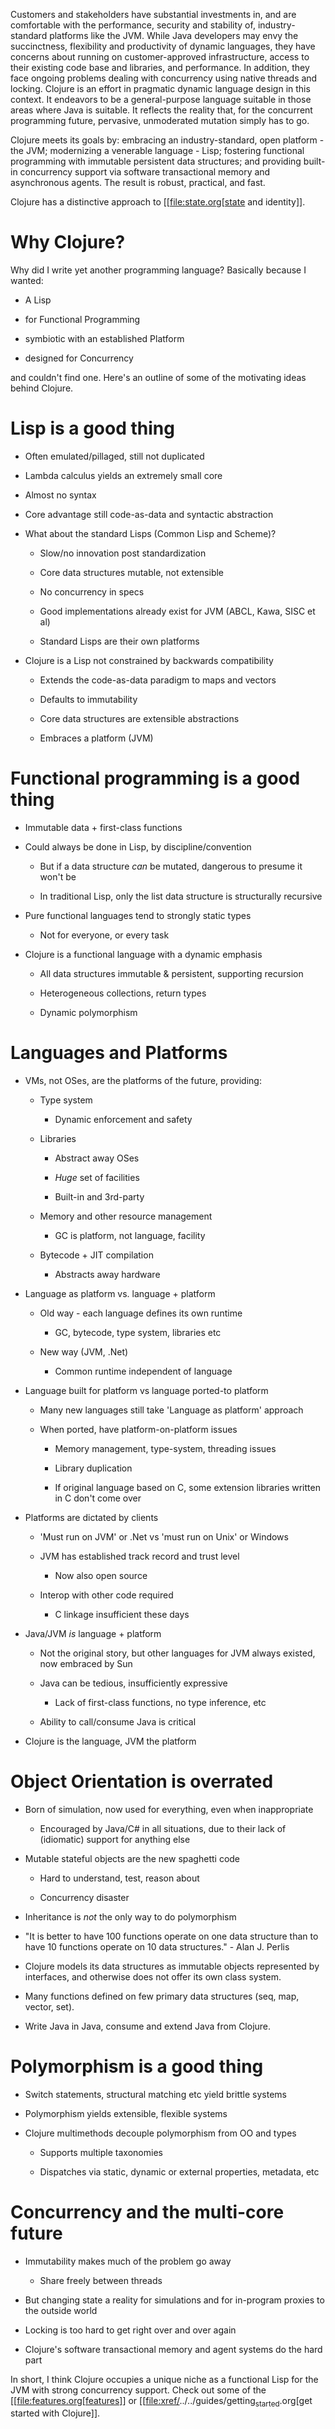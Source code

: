 Customers and stakeholders have substantial investments in, and are
comfortable with the performance, security and stability of,
industry-standard platforms like the JVM. While Java developers may envy
the succinctness, flexibility and productivity of dynamic languages,
they have concerns about running on customer-approved infrastructure,
access to their existing code base and libraries, and performance. In
addition, they face ongoing problems dealing with concurrency using
native threads and locking. Clojure is an effort in pragmatic dynamic
language design in this context. It endeavors to be a general-purpose
language suitable in those areas where Java is suitable. It reflects the
reality that, for the concurrent programming future, pervasive,
unmoderated mutation simply has to go.

Clojure meets its goals by: embracing an industry-standard, open
platform - the JVM; modernizing a venerable language - Lisp; fostering
functional programming with immutable persistent data structures; and
providing built-in concurrency support via software transactional memory
and asynchronous agents. The result is robust, practical, and fast.

Clojure has a distinctive approach to [[file:state.org[state and
identity]].

* Why Clojure?
  :PROPERTIES:
  :CUSTOM_ID: _why_clojure
  :END:

Why did I write yet another programming language? Basically because I
wanted:

-  A Lisp

-  for Functional Programming

-  symbiotic with an established Platform

-  designed for Concurrency

and couldn't find one. Here's an outline of some of the motivating ideas
behind Clojure.

* Lisp is a good thing
  :PROPERTIES:
  :CUSTOM_ID: _lisp_is_a_good_thing
  :END:

-  Often emulated/pillaged, still not duplicated

-  Lambda calculus yields an extremely small core

-  Almost no syntax

-  Core advantage still code-as-data and syntactic abstraction

-  What about the standard Lisps (Common Lisp and Scheme)?

   -  Slow/no innovation post standardization

   -  Core data structures mutable, not extensible

   -  No concurrency in specs

   -  Good implementations already exist for JVM (ABCL, Kawa, SISC et
      al)

   -  Standard Lisps are their own platforms

-  Clojure is a Lisp not constrained by backwards compatibility

   -  Extends the code-as-data paradigm to maps and vectors

   -  Defaults to immutability

   -  Core data structures are extensible abstractions

   -  Embraces a platform (JVM)

* Functional programming is a good thing
  :PROPERTIES:
  :CUSTOM_ID: _functional_programming_is_a_good_thing
  :END:

-  Immutable data + first-class functions

-  Could always be done in Lisp, by discipline/convention

   -  But if a data structure /can/ be mutated, dangerous to presume it
      won't be

   -  In traditional Lisp, only the list data structure is structurally
      recursive

-  Pure functional languages tend to strongly static types

   -  Not for everyone, or every task

-  Clojure is a functional language with a dynamic emphasis

   -  All data structures immutable & persistent, supporting recursion

   -  Heterogeneous collections, return types

   -  Dynamic polymorphism

* Languages and Platforms
  :PROPERTIES:
  :CUSTOM_ID: _languages_and_platforms
  :END:

-  VMs, not OSes, are the platforms of the future, providing:

   -  Type system

      -  Dynamic enforcement and safety

   -  Libraries

      -  Abstract away OSes

      -  /Huge/ set of facilities

      -  Built-in and 3rd-party

   -  Memory and other resource management

      -  GC is platform, not language, facility

   -  Bytecode + JIT compilation

      -  Abstracts away hardware

-  Language as platform vs. language + platform

   -  Old way - each language defines its own runtime

      -  GC, bytecode, type system, libraries etc

   -  New way (JVM, .Net)

      -  Common runtime independent of language

-  Language built for platform vs language ported-to platform

   -  Many new languages still take 'Language as platform' approach

   -  When ported, have platform-on-platform issues

      -  Memory management, type-system, threading issues

      -  Library duplication

      -  If original language based on C, some extension libraries
         written in C don't come over

-  Platforms are dictated by clients

   -  'Must run on JVM' or .Net vs 'must run on Unix' or Windows

   -  JVM has established track record and trust level

      -  Now also open source

   -  Interop with other code required

      -  C linkage insufficient these days

-  Java/JVM /is/ language + platform

   -  Not the original story, but other languages for JVM always
      existed, now embraced by Sun

   -  Java can be tedious, insufficiently expressive

      -  Lack of first-class functions, no type inference, etc

   -  Ability to call/consume Java is critical

-  Clojure is the language, JVM the platform

* Object Orientation is overrated
  :PROPERTIES:
  :CUSTOM_ID: _object_orientation_is_overrated
  :END:

-  Born of simulation, now used for everything, even when inappropriate

   -  Encouraged by Java/C# in all situations, due to their lack of
      (idiomatic) support for anything else

-  Mutable stateful objects are the new spaghetti code

   -  Hard to understand, test, reason about

   -  Concurrency disaster

-  Inheritance is /not/ the only way to do polymorphism

-  "It is better to have 100 functions operate on one data structure
   than to have 10 functions operate on 10 data structures." - Alan J.
   Perlis

-  Clojure models its data structures as immutable objects represented
   by interfaces, and otherwise does not offer its own class system.

-  Many functions defined on few primary data structures (seq, map,
   vector, set).

-  Write Java in Java, consume and extend Java from Clojure.

* Polymorphism is a good thing
  :PROPERTIES:
  :CUSTOM_ID: _polymorphism_is_a_good_thing
  :END:

-  Switch statements, structural matching etc yield brittle systems

-  Polymorphism yields extensible, flexible systems

-  Clojure multimethods decouple polymorphism from OO and types

   -  Supports multiple taxonomies

   -  Dispatches via static, dynamic or external properties, metadata,
      etc

* Concurrency and the multi-core future
  :PROPERTIES:
  :CUSTOM_ID: _concurrency_and_the_multi_core_future
  :END:

-  Immutability makes much of the problem go away

   -  Share freely between threads

-  But changing state a reality for simulations and for in-program
   proxies to the outside world

-  Locking is too hard to get right over and over again

-  Clojure's software transactional memory and agent systems do the hard
   part

In short, I think Clojure occupies a unique niche as a functional Lisp
for the JVM with strong concurrency support. Check out some of the
[[file:features.org[features]] or
[[file:xref/../../guides/getting_started.org[get started with
Clojure]].

